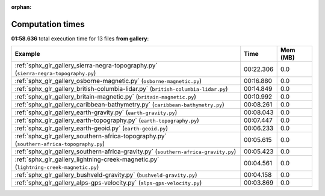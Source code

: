 
:orphan:

.. _sphx_glr_gallery_sg_execution_times:


Computation times
=================
**01:58.636** total execution time for 13 files **from gallery**:

.. container::

  .. raw:: html

    <style scoped>
    <link href="https://cdnjs.cloudflare.com/ajax/libs/twitter-bootstrap/5.3.0/css/bootstrap.min.css" rel="stylesheet" />
    <link href="https://cdn.datatables.net/1.13.6/css/dataTables.bootstrap5.min.css" rel="stylesheet" />
    </style>
    <script src="https://code.jquery.com/jquery-3.7.0.js"></script>
    <script src="https://cdn.datatables.net/1.13.6/js/jquery.dataTables.min.js"></script>
    <script src="https://cdn.datatables.net/1.13.6/js/dataTables.bootstrap5.min.js"></script>
    <script type="text/javascript" class="init">
    $(document).ready( function () {
        $('table.sg-datatable').DataTable({order: [[1, 'desc']]});
    } );
    </script>

  .. list-table::
   :header-rows: 1
   :class: table table-striped sg-datatable

   * - Example
     - Time
     - Mem (MB)
   * - :ref:`sphx_glr_gallery_sierra-negra-topography.py` (``sierra-negra-topography.py``)
     - 00:22.306
     - 0.0
   * - :ref:`sphx_glr_gallery_osborne-magnetic.py` (``osborne-magnetic.py``)
     - 00:16.880
     - 0.0
   * - :ref:`sphx_glr_gallery_british-columbia-lidar.py` (``british-columbia-lidar.py``)
     - 00:14.849
     - 0.0
   * - :ref:`sphx_glr_gallery_britain-magnetic.py` (``britain-magnetic.py``)
     - 00:10.992
     - 0.0
   * - :ref:`sphx_glr_gallery_caribbean-bathymetry.py` (``caribbean-bathymetry.py``)
     - 00:08.261
     - 0.0
   * - :ref:`sphx_glr_gallery_earth-gravity.py` (``earth-gravity.py``)
     - 00:08.043
     - 0.0
   * - :ref:`sphx_glr_gallery_earth-topography.py` (``earth-topography.py``)
     - 00:07.447
     - 0.0
   * - :ref:`sphx_glr_gallery_earth-geoid.py` (``earth-geoid.py``)
     - 00:06.233
     - 0.0
   * - :ref:`sphx_glr_gallery_southern-africa-topography.py` (``southern-africa-topography.py``)
     - 00:05.615
     - 0.0
   * - :ref:`sphx_glr_gallery_southern-africa-gravity.py` (``southern-africa-gravity.py``)
     - 00:05.423
     - 0.0
   * - :ref:`sphx_glr_gallery_lightning-creek-magnetic.py` (``lightning-creek-magnetic.py``)
     - 00:04.561
     - 0.0
   * - :ref:`sphx_glr_gallery_bushveld-gravity.py` (``bushveld-gravity.py``)
     - 00:04.158
     - 0.0
   * - :ref:`sphx_glr_gallery_alps-gps-velocity.py` (``alps-gps-velocity.py``)
     - 00:03.869
     - 0.0
